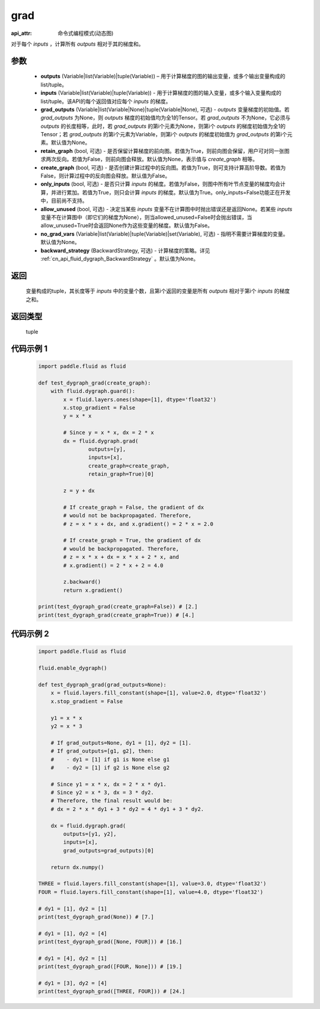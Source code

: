 .. _cn_api_fluid_dygraph_grad:

grad
-------------------------------

:api_attr: 命令式编程模式(动态图)

.. py:method:: paddle.fluid.dygraph.grad(outputs, inputs, grad_outputs=None, retain_graph=None, create_graph=False, only_inputs=True, allow_unused=False, no_grad_vars=None, backward_strategy=None)


对于每个 `inputs` ，计算所有 `outputs` 相对于其的梯度和。

参数
:::::::::

    - **outputs** (Variable|list(Variable)|tuple(Variable)) – 用于计算梯度的图的输出变量，或多个输出变量构成的list/tuple。
    - **inputs** (Variable|list(Variable)|tuple(Variable)) - 用于计算梯度的图的输入变量，或多个输入变量构成的list/tuple。该API的每个返回值对应每个 `inputs` 的梯度。
    - **grad_outputs** (Variable|list(Variable|None)|tuple(Variable|None), 可选) - `outputs` 变量梯度的初始值。若 `grad_outputs` 为None，则 `outputs` 梯度的初始值均为全1的Tensor。若 `grad_outputs` 不为None，它必须与 `outputs` 的长度相等，此时，若 `grad_outputs` 的第i个元素为None，则第i个 `outputs` 的梯度初始值为全1的Tensor；若 `grad_outputs` 的第i个元素为Variable，则第i个 `outputs` 的梯度初始值为 `grad_outputs` 的第i个元素。默认值为None。
    - **retain_graph** (bool, 可选) - 是否保留计算梯度的前向图。若值为True，则前向图会保留，用户可对同一张图求两次反向。若值为False，则前向图会释放。默认值为None，表示值与 `create_graph` 相等。
    - **create_graph** (bool, 可选) - 是否创建计算过程中的反向图。若值为True，则可支持计算高阶导数。若值为False，则计算过程中的反向图会释放。默认值为False。
    - **only_inputs** (bool, 可选) - 是否只计算 `inputs` 的梯度。若值为False，则图中所有叶节点变量的梯度均会计算，并进行累加。若值为True，则只会计算 `inputs` 的梯度。默认值为True。only_inputs=False功能正在开发中，目前尚不支持。
    - **allow_unused** (bool, 可选) - 决定当某些 `inputs` 变量不在计算图中时抛出错误还是返回None。若某些 `inputs` 变量不在计算图中（即它们的梯度为None），则当allowed_unused=False时会抛出错误，当allow_unused=True时会返回None作为这些变量的梯度。默认值为False。
    - **no_grad_vars** (Variable|list(Variable)|tuple(Variable)|set(Variable), 可选) - 指明不需要计算梯度的变量。默认值为None。
    - **backward_strategy** (BackwardStrategy, 可选) - 计算梯度的策略。详见 :ref:`cn_api_fluid_dygraph_BackwardStrategy` 。默认值为None。

返回
:::::::::
 变量构成的tuple，其长度等于 `inputs` 中的变量个数，且第i个返回的变量是所有 `outputs` 相对于第i个 `inputs` 的梯度之和。

返回类型
:::::::::
 tuple

代码示例 1
:::::::::
  .. code-block:: python

        import paddle.fluid as fluid

        def test_dygraph_grad(create_graph):
            with fluid.dygraph.guard():
                x = fluid.layers.ones(shape=[1], dtype='float32')
                x.stop_gradient = False
                y = x * x

                # Since y = x * x, dx = 2 * x
                dx = fluid.dygraph.grad(
                        outputs=[y],
                        inputs=[x],
                        create_graph=create_graph,
                        retain_graph=True)[0]

                z = y + dx

                # If create_graph = False, the gradient of dx
                # would not be backpropagated. Therefore,
                # z = x * x + dx, and x.gradient() = 2 * x = 2.0

                # If create_graph = True, the gradient of dx
                # would be backpropagated. Therefore,
                # z = x * x + dx = x * x + 2 * x, and
                # x.gradient() = 2 * x + 2 = 4.0

                z.backward()
                return x.gradient()

        print(test_dygraph_grad(create_graph=False)) # [2.]
        print(test_dygraph_grad(create_graph=True)) # [4.]

代码示例 2
:::::::::
  .. code-block:: python

        import paddle.fluid as fluid

        fluid.enable_dygraph()

        def test_dygraph_grad(grad_outputs=None):
            x = fluid.layers.fill_constant(shape=[1], value=2.0, dtype='float32')
            x.stop_gradient = False

            y1 = x * x
            y2 = x * 3

            # If grad_outputs=None, dy1 = [1], dy2 = [1].
            # If grad_outputs=[g1, g2], then:
            #    - dy1 = [1] if g1 is None else g1
            #    - dy2 = [1] if g2 is None else g2

            # Since y1 = x * x, dx = 2 * x * dy1.
            # Since y2 = x * 3, dx = 3 * dy2.
            # Therefore, the final result would be:
            # dx = 2 * x * dy1 + 3 * dy2 = 4 * dy1 + 3 * dy2.

            dx = fluid.dygraph.grad(
                outputs=[y1, y2],
                inputs=[x],
                grad_outputs=grad_outputs)[0]

            return dx.numpy()

        THREE = fluid.layers.fill_constant(shape=[1], value=3.0, dtype='float32')
        FOUR = fluid.layers.fill_constant(shape=[1], value=4.0, dtype='float32')

        # dy1 = [1], dy2 = [1]
        print(test_dygraph_grad(None)) # [7.]

        # dy1 = [1], dy2 = [4]
        print(test_dygraph_grad([None, FOUR])) # [16.]

        # dy1 = [4], dy2 = [1]
        print(test_dygraph_grad([FOUR, None])) # [19.]

        # dy1 = [3], dy2 = [4]
        print(test_dygraph_grad([THREE, FOUR])) # [24.]
